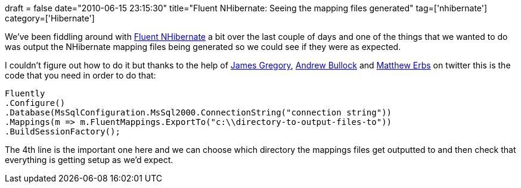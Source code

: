+++
draft = false
date="2010-06-15 23:15:30"
title="Fluent NHibernate: Seeing the mapping files generated"
tag=['nhibernate']
category=['Hibernate']
+++

We've been fiddling around with http://fluentnhibernate.org/[Fluent NHibernate] a bit over the last couple of days and one of the things that we wanted to do was output the NHibernate mapping files being generated so we could see if they were as expected.

I couldn't figure out how to do it but thanks to the help of http://twitter.com/jagregory/status/16210304123[James Gregory], http://twitter.com/trullock/status/16214631489[Andrew Bullock] and http://twitter.com/MatthewErbs/status/16213970597[Matthew Erbs] on twitter this is the code that you need in order to do that:

[source,csharp]
----

Fluently
.Configure()
.Database(MsSqlConfiguration.MsSql2000.ConnectionString("connection string"))
.Mappings(m => m.FluentMappings.ExportTo("c:\\directory-to-output-files-to"))
.BuildSessionFactory();
----

The 4th line is the important one here and we can choose which directory the mappings files get outputted to and then check that everything is getting setup as we'd expect.
